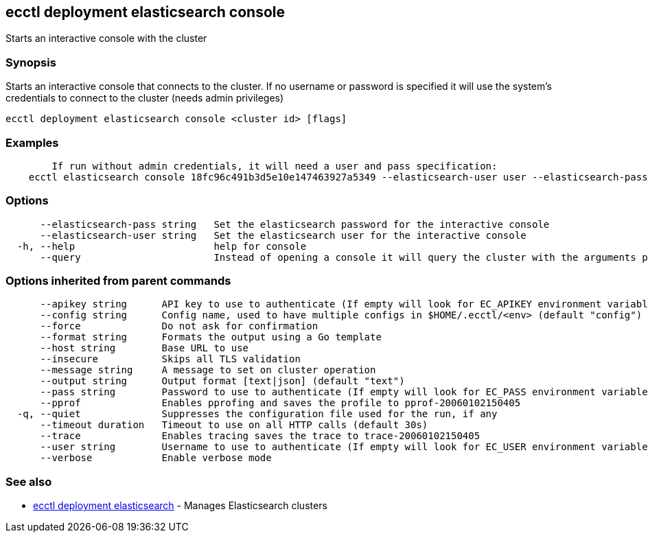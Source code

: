 [#ecctl_deployment_elasticsearch_console]
== ecctl deployment elasticsearch console

Starts an interactive console with the cluster

[float]
=== Synopsis

Starts an interactive console that connects to the cluster. If no username or password is specified
it will use the system's credentials to connect to the cluster (needs admin privileges)

----
ecctl deployment elasticsearch console <cluster id> [flags]
----

[float]
=== Examples

----

	If run without admin credentials, it will need a user and pass specification:
    ecctl elasticsearch console 18fc96c491b3d5e10e147463927a5349 --elasticsearch-user user --elasticsearch-pass pass
----

[float]
=== Options

----
      --elasticsearch-pass string   Set the elasticsearch password for the interactive console
      --elasticsearch-user string   Set the elasticsearch user for the interactive console
  -h, --help                        help for console
      --query                       Instead of opening a console it will query the cluster with the arguments passed
----

[float]
=== Options inherited from parent commands

----
      --apikey string      API key to use to authenticate (If empty will look for EC_APIKEY environment variable)
      --config string      Config name, used to have multiple configs in $HOME/.ecctl/<env> (default "config")
      --force              Do not ask for confirmation
      --format string      Formats the output using a Go template
      --host string        Base URL to use
      --insecure           Skips all TLS validation
      --message string     A message to set on cluster operation
      --output string      Output format [text|json] (default "text")
      --pass string        Password to use to authenticate (If empty will look for EC_PASS environment variable)
      --pprof              Enables pprofing and saves the profile to pprof-20060102150405
  -q, --quiet              Suppresses the configuration file used for the run, if any
      --timeout duration   Timeout to use on all HTTP calls (default 30s)
      --trace              Enables tracing saves the trace to trace-20060102150405
      --user string        Username to use to authenticate (If empty will look for EC_USER environment variable)
      --verbose            Enable verbose mode
----

[float]
=== See also

* xref:ecctl_deployment_elasticsearch[ecctl deployment elasticsearch]	 - Manages Elasticsearch clusters
